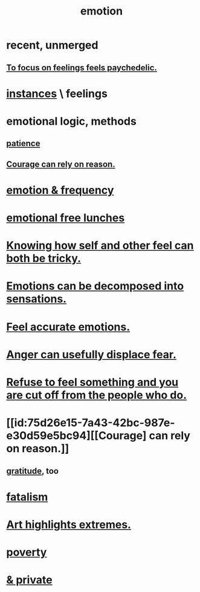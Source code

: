 :PROPERTIES:
:ID:       50132c61-a3f9-4e28-bdbd-e2d0e6f35f28
:ROAM_ALIASES: feelings
:END:
#+title: emotion
* recent, unmerged
** [[id:890fc33b-1247-459a-980f-6b3163f9bc1d][To focus on feelings feels paychedelic.]]
* [[id:2370c5e8-e713-4d6f-8d6c-32f9b55523e1][instances]] \ feelings
* emotional logic, methods
  :PROPERTIES:
  :ID:       195f4d81-c0ff-4e61-9218-8a1a633db798
  :END:
** [[id:d7d8d66e-24b4-4f53-aa98-0d6707b26254][patience]]
** [[id:75d26e15-7a43-42bc-987e-e30d59e5bc94][Courage can rely on reason.]]
* [[id:82fbcfc0-61ea-4f30-82e5-3eb5148a16cf][emotion & frequency]]
* [[id:dca72b0d-ee2c-4666-8e87-4cf5bf58da98][emotional free lunches]]
* [[id:06b856e9-50fb-4025-9276-cd0b2b945fa8][Knowing how self and other feel can both be tricky.]]
* [[id:b268c502-2ebd-4d76-9025-0a4e2806e1d8][Emotions can be decomposed into sensations.]]
* [[id:b52cc97b-b236-42df-bd3a-93d5e012e416][Feel accurate emotions.]]
* [[id:ce6ab269-6c12-4600-b7b5-2eff96732133][Anger can usefully displace fear.]]
* [[id:b01bfc2f-fb9d-4d70-afc8-093b1933d47c][Refuse to feel something and you are cut off from the people who do.]]
* [[id:75d26e15-7a43-42bc-987e-e30d59e5bc94][[Courage] can rely on reason.]]
** [[id:004af7c1-02db-4545-8691-f00135b9ed48][gratitude]], too
* [[id:f1a5c61e-6aa2-4a74-9113-2404c8d6f674][fatalism]]
* [[id:461ac824-69d6-4b73-bbe8-ee3e41bdc915][Art highlights extremes.]]
* [[id:5cdc3669-4df4-46d1-996d-2d4f9fd7a8d1][poverty]]
* [[id:4569aa13-9b2b-4f60-b85d-a4bf4913edc9][& private]]
